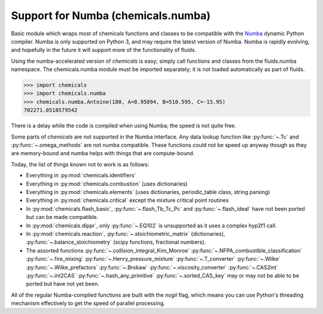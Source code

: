 Support for Numba (chemicals.numba)
===================================

Basic module which wraps most of chemicals functions and classes to be compatible with the
`Numba <https://github.com/numba/numba>`_ dynamic Python compiler.
Numba is only supported on Python 3, and may require the latest version of Numba.
Numba is rapidly evolving, and hopefully in the future it will support more of
the functionality of fluids.

Using the numba-accelerated version of `chemicals` is easy; simply call functions
and classes from the fluids.numba namespace. The chemicals.numba module must be
imported separately; it is not loaded automatically as part of fluids.

>>> import chemicals
>>> import chemicals.numba
>>> chemicals.numba.Antoine(180, A=8.95894, B=510.595, C=-15.95)
702271.0518579542

There is a delay while the code is compiled when using Numba;
the speed is not quite free.


Some parts of `chemicals` are not supported in the Numba interface.
Any data lookup function like :py:func:`~.Tc`  and :py:func:`~.omega_methods` are not numba compatible.
These functions could not be speed up anyway though as they are memory-bound
and numba helps with things that are compute-bound.

Today, the list of things known not to work is as follows:

- Everything in :py:mod:`chemicals.identifiers`
- Everything in :py:mod:`chemicals.combustion` (uses dictionaries)
- Everything in :py:mod:`chemicals.elements` (uses dictionaries, periodic_table class, string parsing)
- Everything in :py:mod:`chemicals.critical` except the mixture critical point routines
- In :py:mod:`chemicals.flash_basic`, :py:func:`~.flash_Tb_Tc_Pc` and :py:func:`~.flash_ideal` have not been ported but can be made compatible.
- In :py:mod:`chemicals.dippr`, only :py:func:`~.EQ102` is unsupported as it uses a complex hyp2f1 call.
- In :py:mod:`chemicals.reaction`, :py:func:`~.stoichiometric_matrix` (dictionaries), :py:func:`~.balance_stoichiometry` (scipy functions, fractional numbers).

- The assorted functions :py:func:`~.collision_integral_Kim_Monroe`    :py:func:`~.NFPA_combustible_classification`  :py:func:`~.fire_mixing`   :py:func:`~.Henry_pressure_mixture`   :py:func:`~.T_converter`  :py:func:`~.Wilke`  :py:func:`~.Wilke_prefactors` :py:func:`~.Brokaw` :py:func:`~.viscosity_converter` :py:func:`~.CAS2int`  :py:func:`~.int2CAS`   :py:func:`~.hash_any_primitive`   :py:func:`~.sorted_CAS_key`  may or may not be able to be ported but have not yet been.


All of the regular Numba-compiled functions are built with the `nogil` flag,
which means you can use Python's threading mechanism effectively to get
the speed of parallel processing.
